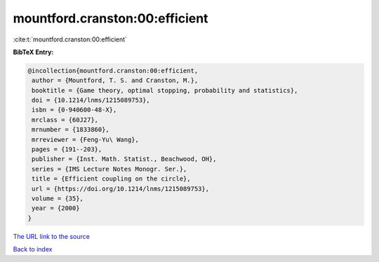 mountford.cranston:00:efficient
===============================

:cite:t:`mountford.cranston:00:efficient`

**BibTeX Entry:**

.. code-block:: bibtex

   @incollection{mountford.cranston:00:efficient,
    author = {Mountford, T. S. and Cranston, M.},
    booktitle = {Game theory, optimal stopping, probability and statistics},
    doi = {10.1214/lnms/1215089753},
    isbn = {0-940600-48-X},
    mrclass = {60J27},
    mrnumber = {1833860},
    mrreviewer = {Feng-Yu\ Wang},
    pages = {191--203},
    publisher = {Inst. Math. Statist., Beachwood, OH},
    series = {IMS Lecture Notes Monogr. Ser.},
    title = {Efficient coupling on the circle},
    url = {https://doi.org/10.1214/lnms/1215089753},
    volume = {35},
    year = {2000}
   }
`The URL link to the source <ttps://doi.org/10.1214/lnms/1215089753}>`_


`Back to index <../By-Cite-Keys.html>`_
